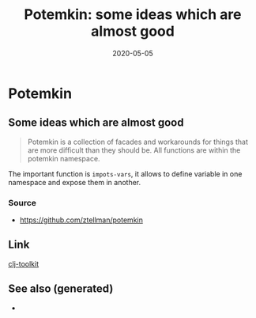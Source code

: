 #+TITLE: Potemkin: some ideas which are almost good
#+OPTIONS: toc:nil
#+ROAM_ALIAS: potemkin
#+ROAM_TAGS: potemkin clj-library clj
#+DATE: 2020-05-05

* Potemkin

** Some ideas which are almost good

   #+begin_quote
   Potemkin is a collection of facades and workarounds for things that are more
   difficult than they should be. All functions are within the potemkin namespace.
   #+end_quote

   The important function is =impots-vars=, it allows to define variable in one
   namespace and expose them in another.

*** Source
    - https://github.com/ztellman/potemkin

** Link
   [[file:20200505124946-clj_toolkit.org][clj-toolkit]]


** See also (generated)

   - 

